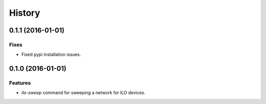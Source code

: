 .. :changelog:

=======
History
=======

------------------
0.1.1 (2016-01-01)
------------------

Fixes
-----

* Fixed pypi installation issues.

------------------
0.1.0 (2016-01-01)
------------------

Features
--------

* `ilo-sweep` command for sweeping a network for ILO devices.
